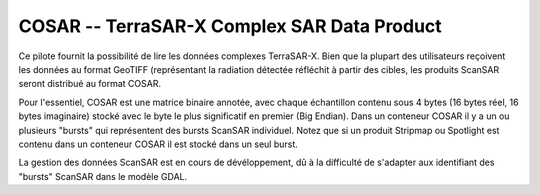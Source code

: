 .. _`gdal.gdal.formats.cosar`:

==============================================
COSAR -- TerraSAR-X Complex SAR Data Product
==============================================

Ce pilote fournit la possibilité de lire les données complexes TerraSAR-X. Bien 
que la plupart des utilisateurs reçoivent les données au format GeoTIFF 
(représentant la radiation détectée réfléchit à partir des cibles, les produits 
ScanSAR seront distribué au format COSAR.

Pour l'essentiel, COSAR est une matrice binaire annotée, avec chaque échantillon 
contenu sous 4 bytes (16 bytes réel, 16 bytes imaginaire) stocké avec le byte 
le plus significatif en premier (Big Endian). Dans un conteneur COSAR il y a un 
ou plusieurs "bursts" qui représentent des bursts ScanSAR individuel. Notez que 
si un produit Stripmap ou Spotlight est contenu dans un conteneur COSAR il est 
stocké dans un seul burst.

La gestion des données ScanSAR est en cours de dévéloppement, dû à la difficulté 
de s'adapter aux identifiant des "bursts" ScanSAR dans le modèle GDAL.

.. seealso::

  * DLR Document TX-GS-DD-3307 "Level 1b Product Format Specification."

.. yjacolin at free.fr, Yves Jacolin - 2009/02/22 19:30 (Trunk 13797)